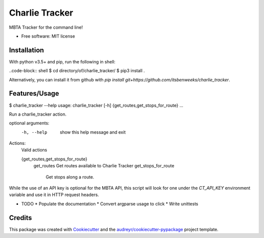 ===============
Charlie Tracker
===============


.. image:: https://img.shields.io/pypi/v/charlie_tracker.svg
        :target: https://pypi.python.org/pypi/charlie_tracker

.. image:: https://img.shields.io/travis/itsbenweeks/charlie_tracker.svg
        :target: https://travis-ci.com/itsbenweeks/charlie_tracker

.. image:: https://readthedocs.org/projects/charlie-tracker/badge/?version=latest
        :target: https://charlie-tracker.readthedocs.io/en/latest/?badge=latest
        :alt: Documentation Status




MBTA Tracker for the command line!


* Free software: MIT license

Installation
------------

With python v3.5+ and pip, run the following in shell:

..code-block:: shell
$ cd directory/of/charlie_tracker/
$ pip3 install .

Alternatively, you can install it from github with `pip install
git+https://github.com/itsbenweeks/charlie_tracker`.


Features/Usage
--------------
.. code-block:: shell
$ charlie_tracker --help
usage: charlie_tracker [-h] {get_routes,get_stops_for_route} ...

Run a charlie_tracker action.

optional arguments:
  -h, --help            show this help message and exit

Actions:
  Valid actions

  {get_routes,get_stops_for_route}
    get_routes          Get routes available to Charlie Tracker
    get_stops_for_route
                        Get stops along a route.


While the use of an API key is optional for the MBTA API, this script will look
for one under the `CT_API_KEY` environment variable and use it in HTTP request
headers.

* TODO
  * Populate the documentation
  * Convert argparse usage to click
  * Write unittests



Credits
-------

This package was created with Cookiecutter_ and the `audreyr/cookiecutter-pypackage`_ project template.

.. _Cookiecutter: https://github.com/audreyr/cookiecutter
.. _`audreyr/cookiecutter-pypackage`: https://github.com/audreyr/cookiecutter-pypackage
